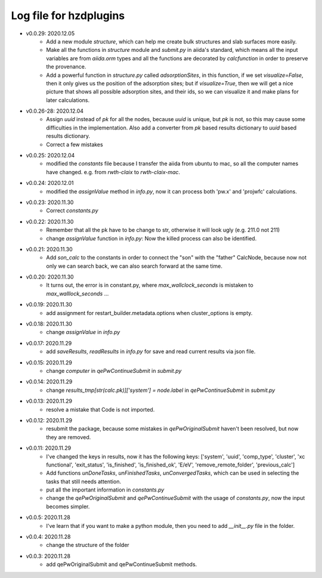 Log file for hzdplugins
=======================

* v0.0.29: 2020.12.05
    * Add a new module `structure`, which can help me create bulk structures and slab surfaces more easily.
    * Make all the functions in `structure` module and `submit.py` in aiida's standard, which means all the input variables are from `aiida.orm` types and all the functions are decorated by `calcfunction` in order to preserve the provenance.
    * Add a powerful function in `structure.py` called `adsorptionSites`, in this function, if we set `visualize=False`, then it only gives us the position of the adsorption sites; but if `visualize=True`, then we will get a nice picture that shows all possible adsorption sites, and their ids, so we can visualize it and make plans for later calculations.

* v0.0.26-28: 2020.12.04
    * Assign `uuid` instead of `pk` for all the nodes, because `uuid` is unique, but `pk` is not, so this may cause some difficulties in the implementation. Also add a converter from `pk` based results dictionary to `uuid` based results dictionary.
    * Correct a few mistakes

* v0.0.25: 2020.12.04
    * modified the `constants` file because I transfer the aiida from ubuntu to mac, so all the computer names have changed. e.g. from `rwth-claix` to `rwth-claix-mac`.

* v0.0.24: 2020.12.01
    * modified the `assignValue` method in `info.py`, now it can process both 'pw.x' and 'projwfc' calculations.

* v0.0.23: 2020.11.30
    * Correct `constants.py`

* v0.0.22: 2020.11.30
    * Remember that all the pk have to be change to str, otherwise it will look ugly (e.g. 211.0 not 211)
    * change `assignValue` function in `info.py`: Now the killed process can also be identified.

* v0.0.21: 2020.11.30
    * Add `son_calc` to the constants in order to connect the "son" with the "father" CalcNode, because now not only we can search back, we can also search forward at the same time.

* v0.0.20: 2020.11.30
    * It turns out, the error is in constant.py, where `max_wallclock_seconds` is mistaken to `max_walllock_seconds` ...

* v0.0.19: 2020.11.30
    * add assignment for restart_builder.metadata.options when cluster_options is empty.

* v0.0.18: 2020.11.30
    * change `assignValue` in `info.py`

* v0.0.17: 2020.11.29
    * add `saveResults`, `readResults` in `info.py` for save and read current results via json file.

* v0.0.15: 2020.11.29
    * change `computer` in `qePwContinueSubmit` in `submit.py`

* v0.0.14: 2020.11.29
    * change `results_tmp[str(calc.pk)]['system'] = node.label` in `qePwContinueSubmit` in `submit.py`

* v0.0.13: 2020.11.29
    * resolve a mistake that Code is not imported.

* v0.0.12: 2020.11.29
    * resubmit the package, because some mistakes in `qePwOriginalSubmit` haven't been resolved, but now they are removed.

* v0.0.11: 2020.11.29
    * I've changed the keys in results, now it has the following keys: ['system', 'uuid', 'comp_type', 'cluster', 'xc functional', 'exit_status', 'is_finished', 'is_finished_ok', 'E/eV', 'remove_remote_folder',  'previous_calc']
    * Add functions `unDoneTasks`, `unFinishedTasks`, `unConvergedTasks`, which can be used in selecting the tasks that still needs attention.
    * put all the important information in `constants.py`
    * change the `qePwOriginalSubmit` and `qePwContinueSubmit` with the usage of `constants.py`, now the input becomes simpler.

* v0.0.5: 2020.11.28
    * I've learn that if you want to make a python module, then you need to add `__init__.py` file in the folder.

* v0.0.4: 2020.11.28
    * change the structure of the folder

* v0.0.3: 2020.11.28
    * add qePwOriginalSubmit and qePwContinueSubmit methods.
